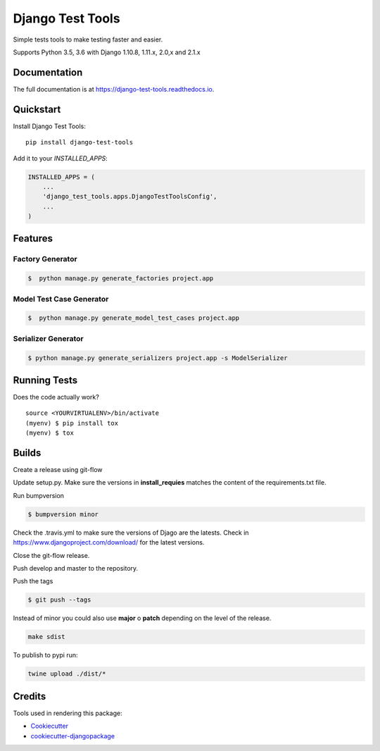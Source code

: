 =============================
Django Test Tools
=============================

.. image:: https://badge.fury.io/py/django-test-tools.svg
    :target: https://badge.fury.io/py/django-test-tools

.. image:: https://travis-ci.org/luiscberrocal/django-test-tools.svg?branch=master
    :target: https://travis-ci.org/luiscberrocal/django-test-tools

.. image:: https://codecov.io/gh/luiscberrocal/django-test-tools/branch/master/graph/badge.svg
    :target: https://codecov.io/gh/luiscberrocal/django-test-tools

.. image:: https://landscape.io/github/luiscberrocal/django-test-tools/master/landscape.svg?style=flat
   :target: https://landscape.io/github/luiscberrocal/django-test-tools/master
   :alt: Code Health

.. image:: https://pyup.io/repos/github/luiscberrocal/django-test-tools/shield.svg
     :target: https://pyup.io/repos/github/luiscberrocal/django-test-tools/
     :alt: Updates


Simple tests tools to make testing faster and easier.

Supports Python 3.5, 3.6 with Django 1.10.8, 1.11.x, 2.0,x and 2.1.x


Documentation
-------------

The full documentation is at https://django-test-tools.readthedocs.io.

Quickstart
----------

Install Django Test Tools::

    pip install django-test-tools

Add it to your `INSTALLED_APPS`:

.. code-block:: python

    INSTALLED_APPS = (
        ...
        'django_test_tools.apps.DjangoTestToolsConfig',
        ...
    )





Features
--------

Factory Generator
++++++++++++++++++

.. code-block:: bash

    $  python manage.py generate_factories project.app

Model Test Case Generator
+++++++++++++++++++++++++

.. code-block:: bash

    $  python manage.py generate_model_test_cases project.app

Serializer Generator
++++++++++++++++++++

.. code-block:: bash

    $ python manage.py generate_serializers project.app -s ModelSerializer

Running Tests
-------------

Does the code actually work?

::

    source <YOURVIRTUALENV>/bin/activate
    (myenv) $ pip install tox
    (myenv) $ tox

Builds
------

Create a release using git-flow

Update setup.py. Make sure the versions in **install_requies** matches the content of the requirements.txt file.

Run bumpversion

.. code-block:: bash

    $ bumpversion minor

Check the .travis.yml to make sure the versions of Djago are the latests. Check in https://www.djangoproject.com/download/
for the latest versions.

Close the git-flow release.

Push develop and master to the repository.

Push the tags

.. code-block:: bash

    $ git push --tags


Instead of minor you could also use **major** o **patch** depending on the level of the release.

.. code-block:: bash

    make sdist


To publish to pypi run:


.. code-block:: bash

    twine upload ./dist/*

Credits
-------

Tools used in rendering this package:

*  Cookiecutter_
*  `cookiecutter-djangopackage`_

.. _Cookiecutter: https://github.com/audreyr/cookiecutter
.. _`cookiecutter-djangopackage`: https://github.com/pydanny/cookiecutter-djangopackage
